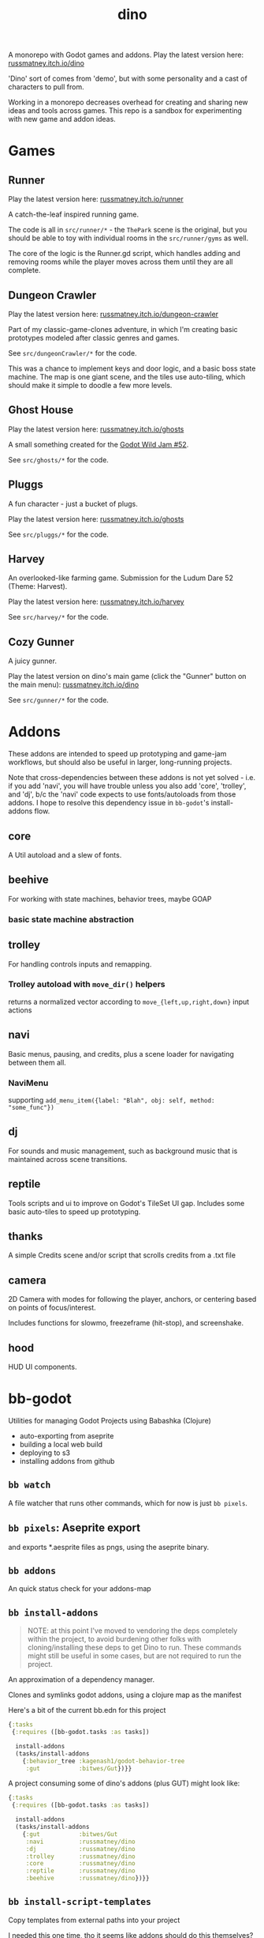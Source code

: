 #+title: dino

A monorepo with Godot games and addons.
Play the latest version here: [[https://russmatney.itch.io/dino][russmatney.itch.io/dino]]

'Dino' sort of comes from 'demo', but with some personality and a cast of characters to pull from.

Working in a monorepo decreases overhead for creating and sharing new ideas and
tools across games. This repo is a sandbox for experimenting with new game and
addon ideas.

* Games
** Runner
Play the latest version here: [[https://russmatney.itch.io/runner][russmatney.itch.io/runner]]

A catch-the-leaf inspired running game.

The code is all in ~src/runner/*~ - the ~ThePark~ scene is the original, but
you should be able to toy with individual rooms in the ~src/runner/gyms~ as well.

The core of the logic is the Runner.gd script, which handles adding and removing
rooms while the player moves across them until they are all complete.
** Dungeon Crawler
Play the latest version here: [[https://russmatney.itch.io/dungeon-crawler][russmatney.itch.io/dungeon-crawler]]

Part of my classic-game-clones adventure, in which I'm creating basic prototypes
modeled after classic genres and games.

See ~src/dungeonCrawler/*~ for the code.

This was a chance to implement keys and door logic, and a basic boss state
machine. The map is one giant scene, and the tiles use auto-tiling, which should
make it simple to doodle a few more levels.
** Ghost House
Play the latest version here: [[https://russmatney.itch.io/ghosts][russmatney.itch.io/ghosts]]

A small something created for the [[https://itch.io/jam/godot-wild-jam-52][Godot Wild Jam #52]].

See ~src/ghosts/*~ for the code.
** Pluggs
A fun character - just a bucket of plugs.

Play the latest version here: [[https://russmatney.itch.io/ghosts][russmatney.itch.io/ghosts]]

See ~src/pluggs/*~ for the code.
** Harvey
An overlooked-like farming game. Submission for the Ludum Dare 52 (Theme: Harvest).

Play the latest version here: [[https://russmatney.itch.io/harvey][russmatney.itch.io/harvey]]

See ~src/harvey/*~ for the code.
** Cozy Gunner
A juicy gunner.

Play the latest version on dino's main game (click the "Gunner" button on the
main menu): [[https://russmatney.itch.io/dino][russmatney.itch.io/dino]]

See ~src/gunner/*~ for the code.
* Addons
These addons are intended to speed up prototyping and game-jam workflows, but should
also be useful in larger, long-running projects.

Note that cross-dependencies between these addons is not yet solved - i.e. if
you add 'navi', you will have trouble unless you also add 'core', 'trolley', and
'dj', b/c the 'navi' code expects to use fonts/autoloads from those addons. I
hope to resolve this dependency issue in ~bb-godot~'s install-addons flow.

** core
A Util autoload and a slew of fonts.
** beehive
For working with state machines, behavior trees, maybe GOAP
*** basic state machine abstraction
** trolley
For handling controls inputs and remapping.
*** Trolley autoload with ~move_dir()~ helpers
returns a normalized vector according to ~move_{left,up,right,down}~ input actions
** navi
Basic menus, pausing, and credits, plus a scene loader for navigating between
them all.
*** NaviMenu
supporting ~add_menu_item({label: "Blah", obj: self, method: "some_func"})~
** dj
For sounds and music management, such as background music that is maintained
across scene transitions.
** reptile
Tools scripts and ui to improve on Godot's TileSet UI gap.
Includes some basic auto-tiles to speed up prototyping.
** thanks
A simple Credits scene and/or script that scrolls credits from a .txt file
** camera
2D Camera with modes for following the player, anchors, or centering based on
points of focus/interest.

Includes functions for slowmo, freezeframe (hit-stop), and screenshake.
** hood
HUD UI components.
* bb-godot
Utilities for managing Godot Projects using Babashka (Clojure)

- auto-exporting from aseprite
- building a local web build
- deploying to s3
- installing addons from github

** ~bb watch~
A file watcher that runs other commands, which for now is just ~bb pixels~.
** ~bb pixels~: Aseprite export
and exports *.aesprite files as pngs, using the aseprite
binary.
** ~bb addons~
An quick status check for your addons-map
** ~bb install-addons~
#+begin_quote
NOTE: at this point I've moved to vendoring the deps completely within the
project, to avoid burdening other folks with cloning/installing these deps to
get Dino to run. These commands might still be useful in some cases, but are not
required to run the project.
#+end_quote

An approximation of a dependency manager.

Clones and symlinks godot addons, using a clojure map as the manifest

Here's a bit of the current bb.edn for this project

#+begin_src clojure
{:tasks
 {:requires ([bb-godot.tasks :as tasks])

  install-addons
  (tasks/install-addons
    {:behavior_tree :kagenash1/godot-behavior-tree
     :gut           :bitwes/Gut})}}
#+end_src

A project consuming some of dino's addons (plus GUT) might look like:

#+begin_src clojure
{:tasks
 {:requires ([bb-godot.tasks :as tasks])

  install-addons
  (tasks/install-addons
    {:gut           :bitwes/Gut
     :navi          :russmatney/dino
     :dj            :russmatney/dino
     :trolley       :russmatney/dino
     :core          :russmatney/dino
     :reptile       :russmatney/dino
     :beehive       :russmatney/dino})}}
#+end_src

** ~bb install-script-templates~
Copy templates from external paths into your project

I needed this one time, tho it seems like addons should do this themselves?
Maybe going through the asset library works that way?
** ~bb build-web~: Build project for web
Build your project, for web.

Builds using godot's HTML5 template, in the ~./dist~ directory.
** ~bb deploy-web <s3-bucket>~: Deploy project to s3
Deploy a project to an s3 bucket.

Depends on a working and logged-in ~aws~ cli tool.
** ~bb zip~: Zip project
zip the ~./dist~ dir into a ~dist.zip~, which can be uploaded to itch.io
